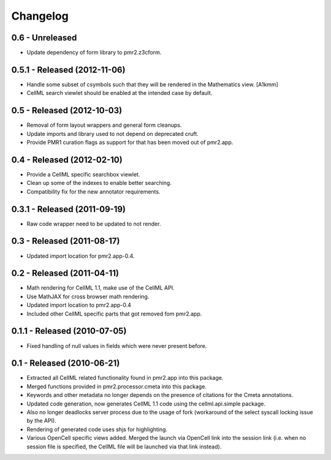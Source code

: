 Changelog
=========

0.6 - Unreleased
----------------

* Update dependency of form library to pmr2.z3cform.

0.5.1 - Released (2012-11-06)
-----------------------------

* Handle some subset of csymbols such that they will be rendered in the
  Mathematics view. [A1kmm]
* CellML search viewlet should be enabled at the intended case by
  default.

0.5 - Released (2012-10-03)
---------------------------

* Removal of form layout wrappers and general form cleanups.
* Update imports and library used to not depend on deprecated cruft.
* Provide PMR1 curation flags as support for that has been moved out of
  pmr2.app.

0.4 - Released (2012-02-10)
---------------------------

* Provide a CellML specific searchbox viewlet.
* Clean up some of the indexes to enable better searching.
* Compatibility fix for the new annotator requirements.

0.3.1 - Released (2011-09-19)
-----------------------------

* Raw code wrapper need to be updated to not render.

0.3 - Released (2011-08-17)
---------------------------

* Updated import location for pmr2.app-0.4.

0.2 - Released (2011-04-11)
---------------------------

* Math rendering for CellML 1.1, make use of the CellML API.
* Use MathJAX for cross browser math rendering.
* Updated import location to pmr2.app-0.4
* Included other CellML specific parts that got removed fom pmr2.app.

0.1.1 - Released (2010-07-05)
-----------------------------

* Fixed handling of null values in fields which were never present
  before.

0.1 - Released (2010-06-21)
---------------------------

* Extracted all CellML related functionality found in pmr2.app into this
  package.
* Merged functions provided in pmr2.processor.cmeta into this package.
* Keywords and other metadata no longer depends on the presence of 
  citations for the Cmeta annotations.
* Updated code generation, now generates CellML 1.1 code using the 
  cellml.api.simple package.  
* Also no longer deadlocks server process due to the usage of fork 
  (workaround of the select syscall locking issue by the API).
* Rendering of generated code uses shjs for highlighting.
* Various OpenCell specific views added.  Merged the launch via OpenCell
  link into the session link (i.e. when no session file is specified,
  the CellML file will be launched via that link instead).
